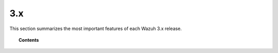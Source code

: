 .. Copyright (C) 2022 Wazuh, Inc.
.. meta::
  :description: Check out Wazuh 3.x release notes. Every update of the solution is cumulative and includes all enhancements and fixes from previous releases.
  
3.x
===

This section summarizes the most important features of each Wazuh 3.x release.

.. topic:: Contents

    .. toctree::
        :maxdepth: 2
        
        release-3-13-3
        release-3-13-2
        release-3-13-1
        release-3-13-0
        release-3-12-3
        release-3-12-2
        release-3-12-1
        release-3-12-0
        release-3-11-4
        release-3-11-3
        release-3-11-2
        release-3-11-1
        release-3-11-0
        release-3-10-2
        release-3-10-1
        release-3-10-0
        release-3-9-5
        release-3-9-4
        release-3-9-3
        release-3-9-2
        release-3-9-1
        release-3-9-0
        release-3-8-2
        release-3-8-1
        release-3-8-0
        release-3-7-2
        release-3-7-1
        release-3-7-0
        release-3-6-1
        release-3-6-0
        release-3-5-0
        release-3-4-0
        release-3-3-1
        release-3-3-0
        release-3-2-4
        release-3-2-3
        release-3-2-2
        release-3-2-1
        release-3-2-0
        release-3-1-0
        release-3-0-0
